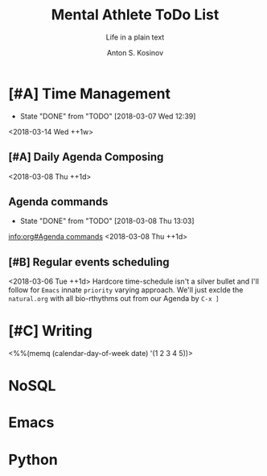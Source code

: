 #+AUTHOR:    Anton S. Kosinov
#+TITLE:     Mental Athlete ToDo List
#+SUBTITLE:  Life in a plain text
#+EMAIL:     a.s.kosinov@gmail.com
#+LANGUAGE: en
#+STARTUP: showall
#+PROPERTY:header-args :results output :exports both
# :session :cache yes :tangle yes :comments org 
#+CATEGORY: New Article
#+TODO: TODO | MAYBE DONE CLOSED

* [#A] Time Management
  :PROPERTIES:
  :CATEGORY: MetaKnowledge
  :LAST_REPEAT: [2018-03-07 Wed 12:39]
  :END:
  - State "DONE"       from "TODO"       [2018-03-07 Wed 12:39]
  :LOGBOOK:
  CLOCK: [2018-03-07 Wed 12:39]--[2018-03-07 Wed 12:39] =>  0:00
  :END:
  <2018-03-14 Wed ++1w>

** [#A] Daily Agenda Composing
   <2018-03-08 Thu ++1d>

** Agenda commands
   :PROPERTIES:
   :CATEGORY: Org-mode
   :LAST_REPEAT: [2018-03-08 Thu 13:03]
   :END:
   - State "DONE"       from "TODO"       [2018-03-08 Thu 13:03]
   :LOGBOOK:
   CLOCK: [2018-03-08 Thu 12:58]--[2018-03-08 Thu 13:02] =>  0:04
   :END:
   [[info:org#Agenda%20commands][info:org#Agenda commands]]
   <2018-03-08 Thu ++1d>

** [#B] Regular events scheduling
   :LOGBOOK:
   CLOCK: [2018-03-08 Thu 13:05]--[2018-03-08 Thu 13:13] =>  0:08
   CLOCK: [2018-03-04 Sun 17:02]--[2018-03-04 Sun 17:23] =>  0:21
   :END:
   <2018-03-06 Tue ++1d> Hardcore time-schedule isn't a silver
   bullet and I'll follow for =Emacs= innate ~priority~ varying
   approach. We'll just exclde the =natural.org= with all
   bio-rthythms out from our Agenda by =C-x ]=


* [#C] Writing
  :PROPERTIES:
  :CATEGORY: English
  :END:
  <%%(memq (calendar-day-of-week date) '(1 2 3 4 5))>


* NoSQL
* Emacs
* Python
